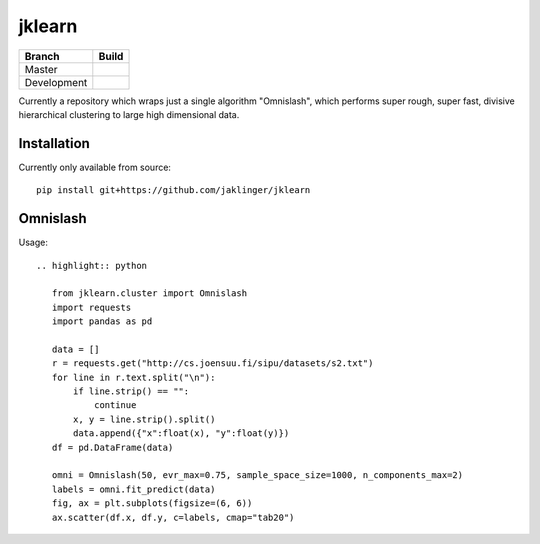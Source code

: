 jklearn
=======

+-------------+---------------+
| Branch      | Build         |
+=============+===============+
| Master      | |build|       |
+-------------+---------------+
| Development | |build (dev)| |
+-------------+---------------+

Currently a repository which wraps just a single algorithm "Omnislash", which performs
super rough, super fast, divisive hierarchical clustering to large high dimensional data.


Installation
------------

Currently only available from source::

  pip install git+https://github.com/jaklinger/jklearn


Omnislash
---------

Usage::

  .. highlight:: python
  
     from jklearn.cluster import Omnislash
     import requests
     import pandas as pd
  
     data = []
     r = requests.get("http://cs.joensuu.fi/sipu/datasets/s2.txt")
     for line in r.text.split("\n"):
         if line.strip() == "":
             continue
	 x, y = line.strip().split()
	 data.append({"x":float(x), "y":float(y)})
     df = pd.DataFrame(data)

     omni = Omnislash(50, evr_max=0.75, sample_space_size=1000, n_components_max=2)
     labels = omni.fit_predict(data)
     fig, ax = plt.subplots(figsize=(6, 6))
     ax.scatter(df.x, df.y, c=labels, cmap="tab20")

  
.. |build| image:: https://travis-ci.org/jaklinger/jklearn.svg?branch=master
    :target: https://travis-ci.org/jaklinger/jklearn
    :alt: Build Status (master)

.. |build (dev)| image:: https://travis-ci.org/jaklinger/jklearn.svg?branch=dev
    :target: https://travis-ci.org/jaklinger/jklearn
    :alt: Build Status (dev)	  


